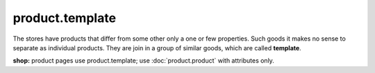 product.template
================

The stores have products that differ from some other only a one or few properties. Such goods it makes no sense to separate as individual products. They are join in a group of similar goods, which are called **template**.

**shop:** product pages use product.template; use :doc:`product.product` with attributes only.
